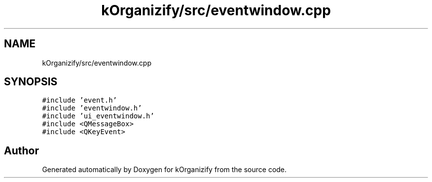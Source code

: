 .TH "kOrganizify/src/eventwindow.cpp" 3 "Mon Jan 8 2024" "kOrganizify" \" -*- nroff -*-
.ad l
.nh
.SH NAME
kOrganizify/src/eventwindow.cpp
.SH SYNOPSIS
.br
.PP
\fC#include 'event\&.h'\fP
.br
\fC#include 'eventwindow\&.h'\fP
.br
\fC#include 'ui_eventwindow\&.h'\fP
.br
\fC#include <QMessageBox>\fP
.br
\fC#include <QKeyEvent>\fP
.br

.SH "Author"
.PP 
Generated automatically by Doxygen for kOrganizify from the source code\&.
